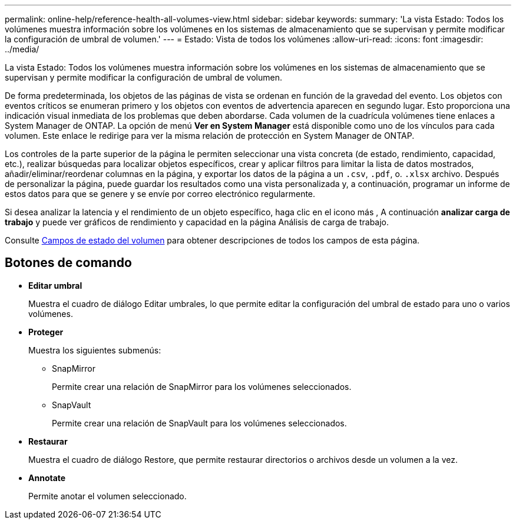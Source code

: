 ---
permalink: online-help/reference-health-all-volumes-view.html 
sidebar: sidebar 
keywords:  
summary: 'La vista Estado: Todos los volúmenes muestra información sobre los volúmenes en los sistemas de almacenamiento que se supervisan y permite modificar la configuración de umbral de volumen.' 
---
= Estado: Vista de todos los volúmenes
:allow-uri-read: 
:icons: font
:imagesdir: ../media/


[role="lead"]
La vista Estado: Todos los volúmenes muestra información sobre los volúmenes en los sistemas de almacenamiento que se supervisan y permite modificar la configuración de umbral de volumen.

De forma predeterminada, los objetos de las páginas de vista se ordenan en función de la gravedad del evento. Los objetos con eventos críticos se enumeran primero y los objetos con eventos de advertencia aparecen en segundo lugar. Esto proporciona una indicación visual inmediata de los problemas que deben abordarse. Cada volumen de la cuadrícula volúmenes tiene enlaces a System Manager de ONTAP. La opción de menú *Ver en System Manager* está disponible como uno de los vínculos para cada volumen. Este enlace le redirige para ver la misma relación de protección en System Manager de ONTAP.

Los controles de la parte superior de la página le permiten seleccionar una vista concreta (de estado, rendimiento, capacidad, etc.), realizar búsquedas para localizar objetos específicos, crear y aplicar filtros para limitar la lista de datos mostrados, añadir/eliminar/reordenar columnas en la página, y exportar los datos de la página a un `.csv`, `.pdf`, o. `.xlsx` archivo. Después de personalizar la página, puede guardar los resultados como una vista personalizada y, a continuación, programar un informe de estos datos para que se genere y se envíe por correo electrónico regularmente.

Si desea analizar la latencia y el rendimiento de un objeto específico, haga clic en el icono más image:../media/more-icon.gif[""], A continuación *analizar carga de trabajo* y puede ver gráficos de rendimiento y capacidad en la página Análisis de carga de trabajo.

Consulte xref:reference-volume-health-fields.adoc[Campos de estado del volumen] para obtener descripciones de todos los campos de esta página.



== Botones de comando

* *Editar umbral*
+
Muestra el cuadro de diálogo Editar umbrales, lo que permite editar la configuración del umbral de estado para uno o varios volúmenes.

* *Proteger*
+
Muestra los siguientes submenús:

+
** SnapMirror
+
Permite crear una relación de SnapMirror para los volúmenes seleccionados.

** SnapVault
+
Permite crear una relación de SnapVault para los volúmenes seleccionados.



* *Restaurar*
+
Muestra el cuadro de diálogo Restore, que permite restaurar directorios o archivos desde un volumen a la vez.

* *Annotate*
+
Permite anotar el volumen seleccionado.


